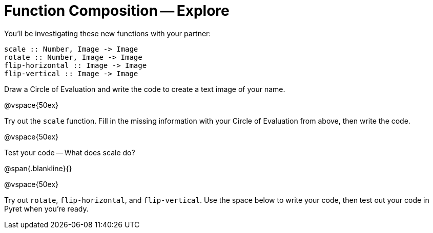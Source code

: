 = Function Composition -- Explore

You’ll be investigating these new functions with your partner:

----
scale :: Number, Image -> Image
rotate :: Number, Image -> Image
flip-horizontal :: Image -> Image
flip-vertical :: Image -> Image
----

Draw a Circle of Evaluation and write the code
to create a text image of your name.

@vspace{50ex}

Try out the `scale` function. Fill in the missing
information with your Circle of Evaluation from
above, then write the code.

@vspace{50ex}

Test your code -- What does scale do?

@span{.blankline}{}

@vspace{50ex}

Try out `rotate`, `flip-horizontal`, and `flip-vertical`. Use the space below to write your
code, then test out your code in Pyret when you’re ready.


